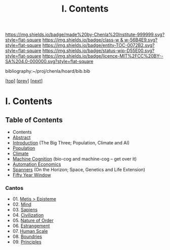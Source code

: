 #   -*- mode: org; fill-column: 60 -*-
#+STARTUP: showall
#+TITLE:   I. Contents

[[https://img.shields.io/badge/made%20by-Chenla%20Institute-999999.svg?style=flat-square]] 
[[https://img.shields.io/badge/class-w & w-56B4E9.svg?style=flat-square]]
[[https://img.shields.io/badge/entity-TOC-0072B2.svg?style=flat-square]]
[[https://img.shields.io/badge/status-wip-D55E00.svg?style=flat-square]]
[[https://img.shields.io/badge/licence-MIT%2FCC%20BY--SA%204.0-000000.svg?style=flat-square]]

bibliography:~/proj/chenla/hoard/bib.bib

[[[../index.org][top]]] [[[../synopsis.org][prev]]] [[[../02/index.org][next]]]

* I. Contents
:PROPERTIES:
:CUSTOM_ID:
:Name:     /home/deerpig/proj/chenla/warp/01/index.org
:Created:  2018-04-18T09:39@Prek Leap (11.642600N-104.919210W)
:ID:       4d9f16c4-f4c7-451b-a622-43455a099686
:VER:      577291236.605573886
:GEO:      48P-491193-1287029-15
:BXID:     proj:YDI0-3180
:Class:    primer
:Entity:   toc
:Status:   wip
:Licence:  MIT/CC BY-SA 4.0
:END:

** Table of Contents
 - Contents
 - [[./abstract.org][Abstract]]
 - [[./intro.org][Introduction]] (The Big Three; Population, Climate and AI)
 - [[./population.org][Population]]
 - [[./climate][Climate]]
 - [[./machine-cog][Machine Cognition]] (bio-cog and machine-cog -- get over it)
 - [[./auto-eco.org][Automation Economics]]
 - [[./spanners.org][Spanners]]  (On the Horizon; Space, Genetics and Life Extension)
 - [[./window.org][Fifty Year Window]] 
*** Cantos
 - 01. [[./01/index.org][Metis > Episteme]]
 - 02. [[./02/index.org][Mind]]
 - 03. [[./03/index.org][Sapiens]]
 - 04. [[./04/index.org][Civilization]]
 - 05. [[./05/index.org][Nature of Order]]
 - 06. [[./06/index.org][Estrangement]]
 - 07. [[./07/index.org][Human Scale]]
 - 08. [[./08/index.org][Boundries]]
 - 09. [[./09/index.org][Principles]]


